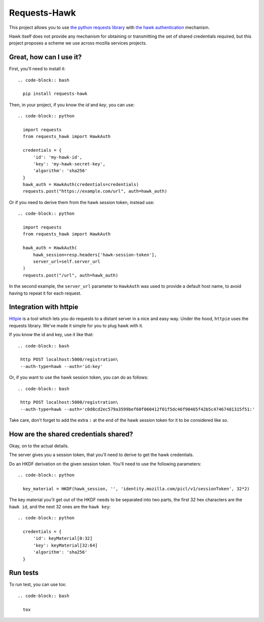 Requests-Hawk
#############

.. image:: https://travis-ci.org/mozilla-services/requests-hawk.png
    :target: https://travis-ci.org/mozilla-services/requests-hawk


This project allows you to use `the python requests library
<http://python-requests.org/>`_ with `the hawk authentication
<https://github.com/hueniverse/hawk>`_ mechanism.

Hawk itself does not provide any mechanism for obtaining or transmitting the
set of shared credentials required, but this project proposes a scheme we use
across mozilla services projects.

Great, how can I use it?
========================

First, you'll need to install it::

  .. code-block:: bash

    pip install requests-hawk

Then, in your project, if you know the `id` and `key`, you can use::

  .. code-block:: python

    import requests
    from requests_hawk import HawkAuth

    credentials = {
        'id': 'my-hawk-id',
        'key': 'my-hawk-secret-key',
        'algorithm': 'sha256'
    }
    hawk_auth = HawkAuth(credentials=credentials)
    requests.post("https://example.com/url", auth=hawk_auth)

Or if you need to derive them from the hawk session token, instead use::

  .. code-block:: python

    import requests
    from requests_hawk import HawkAuth

    hawk_auth = HawkAuth(
        hawk_session=resp.headers['hawk-session-token'],
        server_url=self.server_url
    )
    requests.post("/url", auth=hawk_auth)

In the second example, the ``server_url`` parameter to ``HawkAuth`` was used to
provide a default host name, to avoid having to repeat it for each request.

Integration with httpie
=======================

`Httpie <https://github.com/jakubroztocil/httpie>`_ is a tool which lets you do
requests to a distant server in a nice and easy way. Under the hood, ``httpie``
uses the requests library. We've made it simple for you to plug hawk with it.

If you know the id and key, use it like that::

  .. code-block:: bash

   http POST localhost:5000/registration\
   --auth-type=hawk --auth='id:key'

Or, if you want to use the hawk session token, you can do as follows::

  .. code-block:: bash

   http POST localhost:5000/registration\
   --auth-type=hawk --auth='c0d8cd2ec579a3599bef60f060412f01f5dc46f90465f42b5c47467481315f51:'

Take care, don't forget to add the extra ``:`` at the end of the hawk session
token for it to be considered like so.

How are the shared credentials shared?
======================================

Okay, on to the actual details.

The server gives you a session token, that you'll need to derive to get the
hawk credentials.

Do an HKDF derivation on the given session token. You'll need to use the
following parameters::

  .. code-block:: python

    key_material = HKDF(hawk_session, '', 'identity.mozilla.com/picl/v1/sessionToken', 32*2)

The key material you'll get out of the HKDF needs to be separated into two
parts, the first 32 hex characters are the ``hawk id``, and the next 32 ones are the
``hawk key``::

  .. code-block:: python

    credentials = {
        'id': keyMaterial[0:32]
        'key': keyMaterial[32:64]
        'algorithm': 'sha256'
    }

Run tests
=========

To run test, you can use tox::

  .. code-block:: bash

    tox
